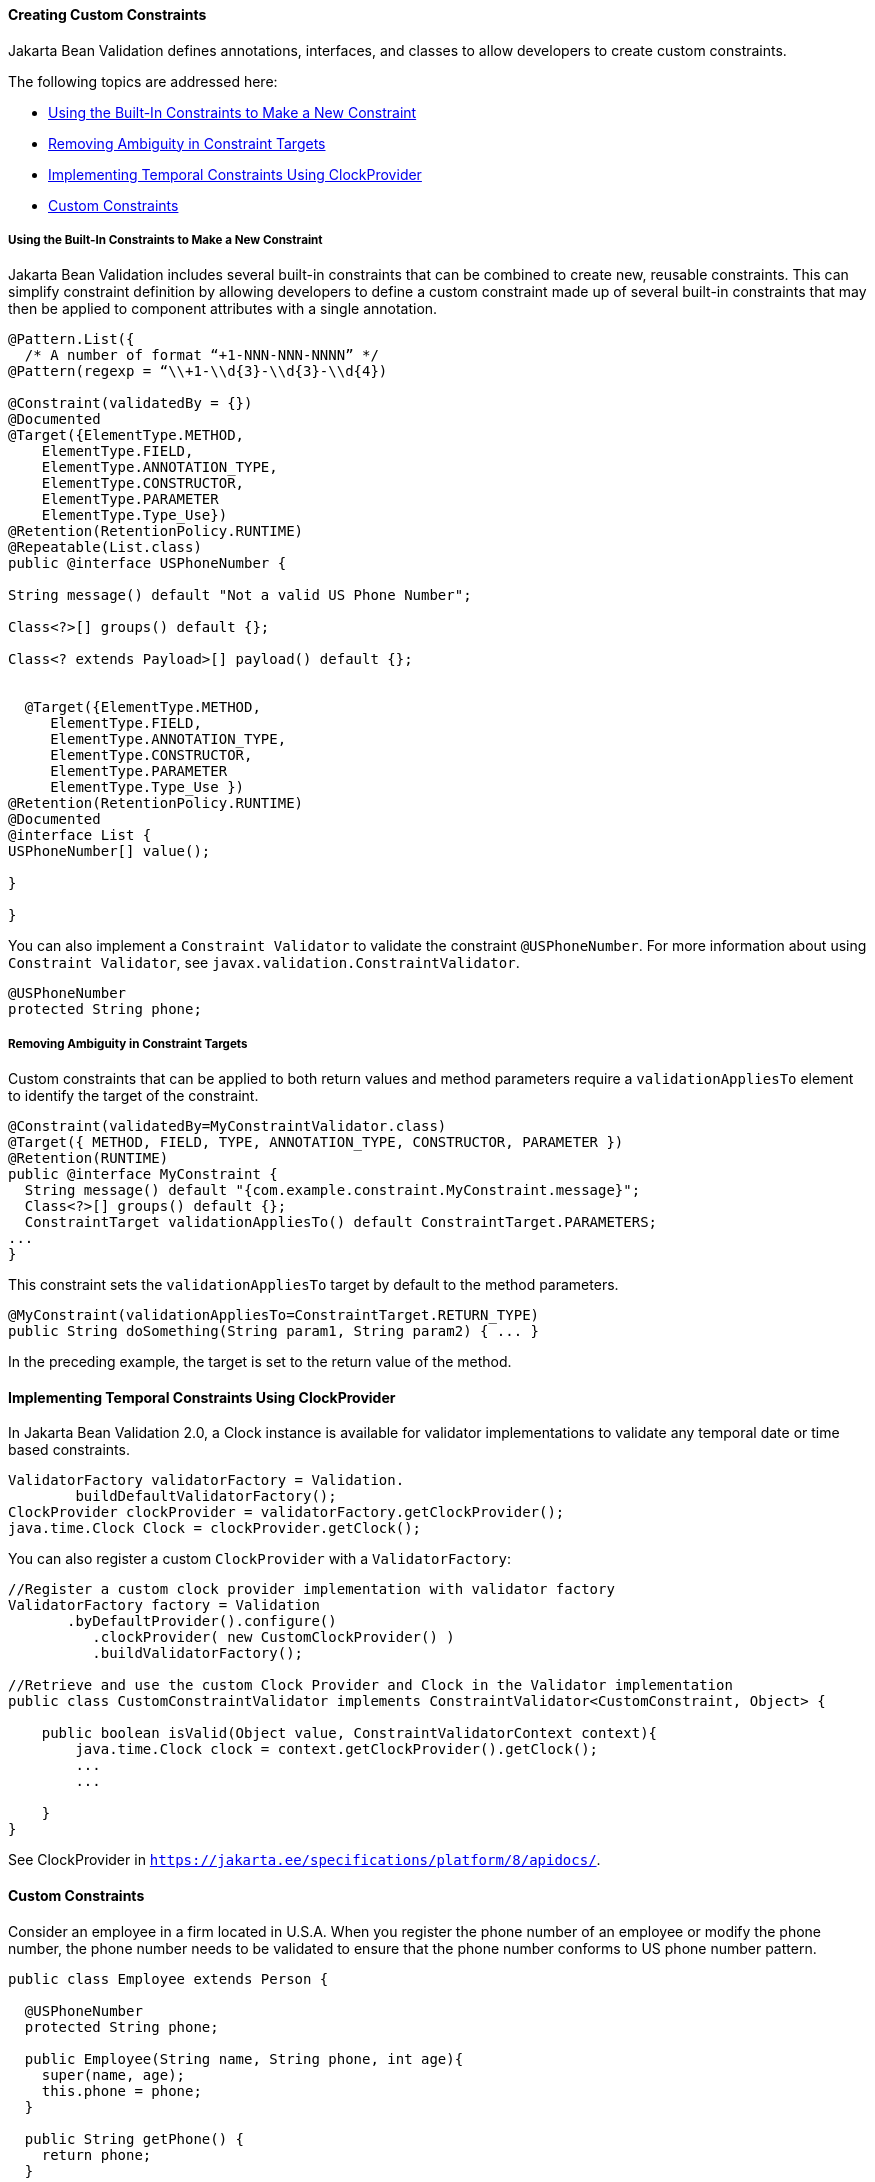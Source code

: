 [[GKFGX]][[creating-custom-constraints]]

==== Creating Custom Constraints

Jakarta Bean Validation defines annotations, interfaces, and classes to allow
developers to create custom constraints.

The following topics are addressed here:

* link:#GKAIA[Using the Built-In Constraints to Make a New Constraint]
* link:#CIHCICAI[Removing Ambiguity in Constraint Targets]
* link:#implementing-temporal-constraints-using-clockprovider[Implementing Temporal Constraints Using ClockProvider]
* link:#custom-constraints[Custom Constraints]

[[GKAIA]][[using-the-built-in-constraints-to-make-a-new-constraint]]

===== Using the Built-In Constraints to Make a New Constraint

Jakarta Bean Validation includes several built-in constraints that can be
combined to create new, reusable constraints. This can simplify
constraint definition by allowing developers to define a custom
constraint made up of several built-in constraints that may then be
applied to component attributes with a single annotation.

[[GKAJU]]

[source,java]
----
@Pattern.List({
  /* A number of format “+1-NNN-NNN-NNNN” */
@Pattern(regexp = “\\+1-\\d{3}-\\d{3}-\\d{4})

@Constraint(validatedBy = {})
@Documented
@Target({ElementType.METHOD,
    ElementType.FIELD,
    ElementType.ANNOTATION_TYPE,
    ElementType.CONSTRUCTOR,
    ElementType.PARAMETER
    ElementType.Type_Use})
@Retention(RetentionPolicy.RUNTIME)
@Repeatable(List.class)
public @interface USPhoneNumber {

String message() default "Not a valid US Phone Number";

Class<?>[] groups() default {};

Class<? extends Payload>[] payload() default {};


  @Target({ElementType.METHOD,
     ElementType.FIELD,
     ElementType.ANNOTATION_TYPE,
     ElementType.CONSTRUCTOR,
     ElementType.PARAMETER
     ElementType.Type_Use })
@Retention(RetentionPolicy.RUNTIME)
@Documented
@interface List {
USPhoneNumber[] value();

}

}
----

You can also implement a `Constraint Validator` to validate the constraint `@USPhoneNumber`. For more information about using `Constraint Validator`, see `javax.validation.ConstraintValidator`.

[source,java]
----
@USPhoneNumber
protected String phone;
----

[[CIHCICAI]][[removing-ambiguity-in-constraint-targets]]

===== Removing Ambiguity in Constraint Targets

Custom constraints that can be applied to both return values and method
parameters require a `validationAppliesTo` element to identify the
target of the constraint.

[source,java]
----
@Constraint(validatedBy=MyConstraintValidator.class)
@Target({ METHOD, FIELD, TYPE, ANNOTATION_TYPE, CONSTRUCTOR, PARAMETER })
@Retention(RUNTIME)
public @interface MyConstraint {
  String message() default "{com.example.constraint.MyConstraint.message}";
  Class<?>[] groups() default {};
  ConstraintTarget validationAppliesTo() default ConstraintTarget.PARAMETERS;
...
}
----

This constraint sets the `validationAppliesTo` target by default to the
method parameters.

[source,java]
----
@MyConstraint(validationAppliesTo=ConstraintTarget.RETURN_TYPE)
public String doSomething(String param1, String param2) { ... }
----

In the preceding example, the target is set to the return value of the
method.

[[implementing-temporal-constraints-using-clockprovider]]

==== Implementing Temporal Constraints Using ClockProvider

In Jakarta Bean Validation 2.0, a Clock instance is available for validator implementations to validate any temporal date or time based constraints.
[source,java]
----
ValidatorFactory validatorFactory = Validation.
	buildDefaultValidatorFactory();
ClockProvider clockProvider = validatorFactory.getClockProvider();
java.time.Clock Clock = clockProvider.getClock();
----
You can also register a custom `ClockProvider` with a `ValidatorFactory`:
[source,java]
----
//Register a custom clock provider implementation with validator factory
ValidatorFactory factory = Validation
       .byDefaultProvider().configure()
          .clockProvider( new CustomClockProvider() )
          .buildValidatorFactory();

//Retrieve and use the custom Clock Provider and Clock in the Validator implementation
public class CustomConstraintValidator implements ConstraintValidator<CustomConstraint, Object> {

    public boolean isValid(Object value, ConstraintValidatorContext context){
        java.time.Clock clock = context.getClockProvider().getClock();
        ...
        ...

    }
}
----
See ClockProvider in `https://jakarta.ee/specifications/platform/8/apidocs/`.

[[custom-constraints]]
==== Custom Constraints

Consider an employee in a firm located in U.S.A. When you register the phone number of an employee or modify the phone number, the phone number needs to be validated to ensure that the phone number conforms to US phone number pattern.
[source,java]
----
public class Employee extends Person {

  @USPhoneNumber
  protected String phone;

  public Employee(String name, String phone, int age){
    super(name, age);
    this.phone = phone;
  }

  public String getPhone() {
    return phone;
  }

  public void setPhone(String phone) {
    this.phone = phone;
  }
----
The constraint definition `@USPhoneNumber` is define in the sample listed under link:#GKAIA[Using the Built-In Constraints to Make a New Constraint].
In the sample, another constraint `@Pattern` is used to validate the phone number.

[[using-in-built-value-extractors-in-custom-containers]]

==== Using In-Built Value Extractors in Custom Containers

Cascading validation:

Bean Validation supports cascading validation for various entities. You can specify `@Valid` on a member of the object that is validated to ensure that the member is also validated in a cascading fashion. You can validate type arguments, for example, parameterized types and its members if the members have the specified `@Valid` annotation.
[source,java]
----
public class Department {
    private List<@Valid Employee> employeesList;
}
----
By specifying `@Valid` on a parameterized type, when an instance of `Department` is validated, all elements such as `Employee` in the `employeesList` are also validated. In this example, each employee's "phone" is  validated against the constraint `@USPhoneNumber`.

For more information see `https://jakarta.ee/specifications/platform/8/apidocs/`

Value Extractor:

While validating the object or the object graph, it may be necessary to validate the constraints in the parameterized types of a container as well. To validate the elements of the container, the validator must extract the values of these elements in the container. For example, in order to validate the element values of `List` against one or more constraints such as `List<@NotOnVacation Employee>` or to apply cascading validation to `List<@Valid Employee>`, you need a value extractor for the container `List`.

Jakarta Bean validation provides in-built value extractors for most commonly used container types such as List, Iterable, and others. However, it is also possible to implement and register value-extractor implementations for custom container types or override the in-built value-extractor implementations.

Consider a Statistics Calculator for a group of 'Person' entity and 'Employee' is one of the sub-type of the entity 'Person'.
[source,java]
----
public class StatsCalculator<T extends Person> {

  /* Cascading validation as well as @NotNull constraint */
  private List<@NotNull @Valid T> members = new ArrayList<T>();


  public void addMember(T member) {
    members.add(member);
  }

  public boolean removeMember(T member) {
    return members.remove(member);
  }

  public int getAverageAge() {

    if (members.size() == 0)
      return 0;

    short sum = 0;
    for (T member : members) {
      if(member != null) {
        sum += member.getAge();
      }
    }
    return sum / members.size();
  }

  public int getOldest() {
    int oldest = -1;

    for (T member : members) {
      if(member != null) {
        if (member.getAge() > oldest) {
          oldest = member.getAge();
        }
      }
    }
    return oldest;
  }
----
When the `StatsCalculator` is validated, the "members" field is also validated. The in-built value extractor for `List` is used to extract the values of `List` to validate the elements in `List`. In the case of an employee based List, each "Employee” element is validated. For example, an employee’s "phone" is validated using the `@USPhoneNumber` constraint.

In the following example, let us consider a `StatisticsPrinter` that prints the statistics or displays the statistics on screen.
[source,java]
----
public class StatisticsPrinter {
    private StatsCalculator<@Valid Employee> calculator;

    public StatisticsPrinter(StatsCalculator<Employee> statsCalculator){
      this.calculator = statsCalculator;
    }

    public void displayStatistics(){
      //Use StatsCalculator, get stats, format and display them.
    }

    public void printStatistics(){
      //Use StatsCalculator, get stats, format and print them.
    }

  }
----
The container `StatisticsPrinter` uses `StatisticsCalculator`. When `StatisticsPrinter` is validated, the `StatisticsCalculator` is also validated by using the cascading validation such as `@Valid` annotation. However, in order to retrieve the values of `StatsCalculator` container type, a value extractor is required. An implementation of `ValueExtractor` for `StatsCalculator` is as follows:
[source,java]
----
public class ExtractorForStatsCalculator implements ValueExtractor<StatsCalculator<@ExtractedValue ?>>{

    @Override
    public void extractValues(StatsCalculator<@ExtractedValue ?> statsCalculator,
        ValueReceiver valueReceiver) {
        /* Simple value retrieval is done here.
           It is possible to adapt or unwrap the value if required.*/
      valueReceiver.value("<extracted value>", statsCalculator);
    }
  }
----
There are multiple mechanisms to register the `ValueExtractor` with Jakarta Bean Validation. See, “Registering ValueExtractor” implementations section in the Jakarta Bean Validation specification `http://www.jcp.org/en/jsr/detail?id=380`. One of the mechanisms is to register the value extractor with Jakarta Bean Validation Context.
[source,java]
----
ValidatorFactory validatorFactory = Validation
        .buildDefaultValidatorFactory();

    ValidatorContext context = validatorFactory.
        usingContext()
        .addValueExtractor(new ExtractorForStatsCalculator());


    Validator validator = context.getValidator();
----
Using this validator, `StatsisticsPrinter` is validated in the following sequence of operations:

1.	`StatisticsPrinter` is validated.
a.	The members of `StatisticsPrinter` that need cascading validation are validated.
b.	For container types, value extractor is determined. In the case of `StatsCalculator`, `ExtractorForStatsCalculator` is found and then values are retrieved for validation.
c.	`StatsCalculator` and its members such as `List` are validated.
i.	In-built `ValueExtractor` for `java.util.List` is  used to retrieve the values of elements of the list and the validated. In this case, Employee and the field "phone" that is annotated with `@USPhoneNumber` constraint is validated.
